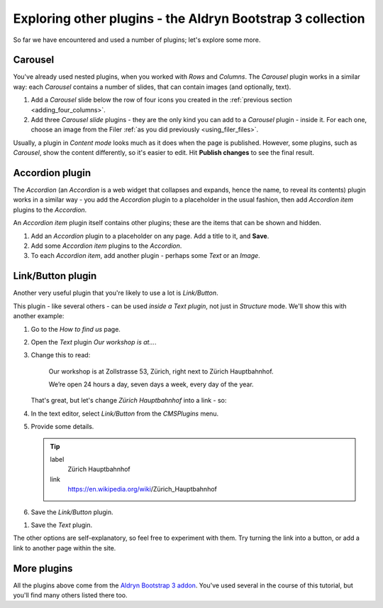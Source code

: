 ###########################################################
Exploring other plugins - the Aldryn Bootstrap 3 collection
###########################################################

So far we have encountered and used a number of plugins; let's explore some more.


********
Carousel
********

You've already used nested plugins, when you worked with *Rows* and *Columns*. The *Carousel*
plugin works in a similar way: each *Carousel* contains a number of slides, that can contain images
(and optionally, text).

#.  Add a *Carousel* slide below the row of four icons you created in the :ref:`previous section
    <adding_four_columns>`.

#.  Add three *Carousel slide* plugins - they are the only kind you can add to a *Carousel* plugin -
    inside it. For each one, choose an image from the Filer :ref:`as you did previously
    <using_filer_files>`.

    .. todo:: an image of the completed carousel in structure mode

Usually, a plugin in *Content mode* looks much as it does when the page is published. However, some plugins, such as *Carousel*, show the content differently, so it's easier to edit. Hit **Publish changes** to see the final result.

.. todo:: an image of the completed carousel in live mode


****************
Accordion plugin
****************

The *Accordion* (an *Accordion* is a web widget that collapses and expands, hence the name, to
reveal its contents) plugin works in a similar way - you add the *Accordion* plugin to a
placeholder in the usual fashion, then add *Accordion item* plugins to the *Accordion*.

An *Accordion item* plugin itself contains other plugins; these are the items that can be shown and
hidden.

#.  Add an *Accordion* plugin to a placeholder on any page. Add a title to it, and **Save**.
#.  Add some *Accordion item* plugins to the *Accordion*.
#.  To each *Accordion item*, add another plugin - perhaps some *Text* or an *Image*.


******************
Link/Button plugin
******************

Another very useful plugin that you're likely to use a lot is *Link/Button*.

This plugin - like several others - can be used *inside a Text plugin*, not just in *Structure*
mode. We'll show this with another example:

#.  Go to the *How to find us* page.
#.  Open the *Text* plugin *Our workshop is at...*.
#.  Change this to read:

     Our workshop is at Zollstrasse 53, Zürich, right next to Zürich Hauptbahnhof.

     We’re open 24 hours a day, seven days a week, every day of the year.

    That's great, but let's change *Zürich Hauptbahnhof* into a link - so:

#.  In the text editor, select *Link/Button* from the *CMSPlugins* menu.

    .. todo:: add image

#.  Provide some details.

    .. tip::

        label
            Zürich Hauptbahnhof

        link
            https://en.wikipedia.org/wiki/Zürich_Hauptbahnhof

#.  Save the *Link/Button* plugin.

..  todo:: image of the link in the text

#.  Save the *Text* plugin.

The other options are self-explanatory, so feel free to experiment with them. Try turning the link
into a button, or add a link to another page within the site.

    .. todo:: add image of Accordion with one item expanded


************
More plugins
************

All the plugins above come from the `Aldryn Bootstrap 3 addon
<https://github.com/aldryn/aldryn-bootstrap3/wiki>`_. You've used several in the course of this
tutorial, but you'll find many others listed there too.
